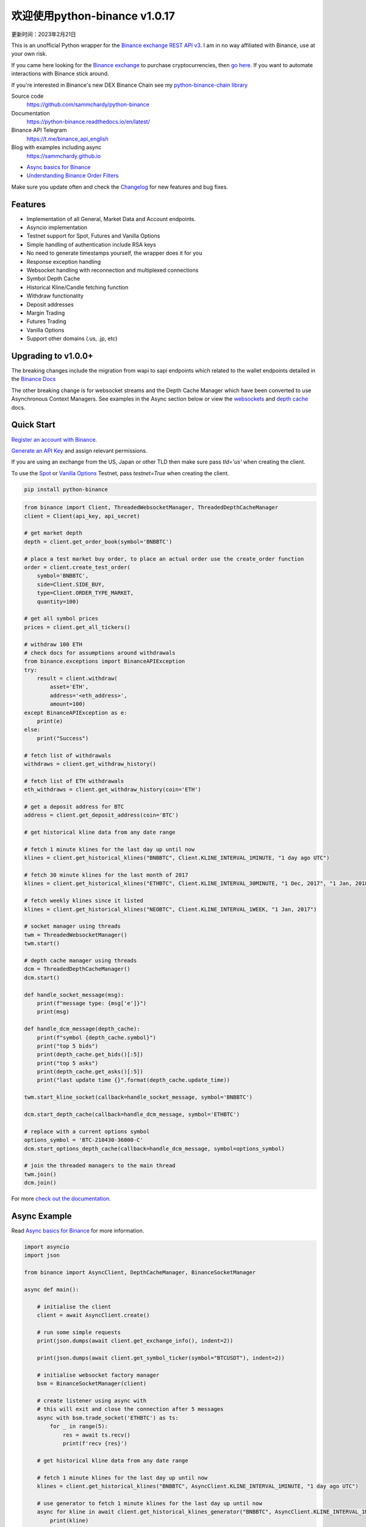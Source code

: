 =================================
欢迎使用python-binance v1.0.17
=================================

更新时间：2023年2月21日

.. image:: https://img.shields.io/pypi/v/python-binance.svg
    :target: https://pypi.python.org/pypi/python-binance

.. image:: https://img.shields.io/pypi/l/python-binance.svg
    :target: https://pypi.python.org/pypi/python-binance

.. image:: https://img.shields.io/travis/sammchardy/python-binance.svg
    :target: https://travis-ci.org/sammchardy/python-binance

.. image:: https://img.shields.io/coveralls/sammchardy/python-binance.svg
    :target: https://coveralls.io/github/sammchardy/python-binance

.. image:: https://img.shields.io/pypi/wheel/python-binance.svg
    :target: https://pypi.python.org/pypi/python-binance

.. image:: https://img.shields.io/pypi/pyversions/python-binance.svg
    :target: https://pypi.python.org/pypi/python-binance

This is an unofficial Python wrapper for the `Binance exchange REST API v3 <https://binance-docs.github.io/apidocs/spot/en>`_. I am in no way affiliated with Binance, use at your own risk.

If you came here looking for the `Binance exchange <https://www.binance.com/?ref=10099792>`_ to purchase cryptocurrencies, then `go here <https://www.binance.com/?ref=10099792>`_.
If you want to automate interactions with Binance stick around.

If you're interested in Binance's new DEX Binance Chain see my `python-binance-chain library <https://github.com/sammchardy/python-binance-chain>`_

Source code
  https://github.com/sammchardy/python-binance

Documentation
  https://python-binance.readthedocs.io/en/latest/

Binance API Telegram
  https://t.me/binance_api_english

Blog with examples including async
  https://sammchardy.github.io

- `Async basics for Binance <https://sammchardy.github.io/binance/2021/05/01/async-binance-basics.html>`_
- `Understanding Binance Order Filters <https://sammchardy.github.io/binance/2021/05/03/binance-order-filters.html>`_

Make sure you update often and check the `Changelog <https://python-binance.readthedocs.io/en/latest/changelog.html>`_ for new features and bug fixes.

Features
--------

- Implementation of all General, Market Data and Account endpoints.
- Asyncio implementation
- Testnet support for Spot, Futures and Vanilla Options
- Simple handling of authentication include RSA keys
- No need to generate timestamps yourself, the wrapper does it for you
- Response exception handling
- Websocket handling with reconnection and multiplexed connections
- Symbol Depth Cache
- Historical Kline/Candle fetching function
- Withdraw functionality
- Deposit addresses
- Margin Trading
- Futures Trading
- Vanilla Options
- Support other domains (.us, .jp, etc)

Upgrading to v1.0.0+
--------------------

The breaking changes include the migration from wapi to sapi endpoints which related to the
wallet endpoints detailed in the `Binance Docs <https://binance-docs.github.io/apidocs/spot/en/#wallet-endpoints>`_

The other breaking change is for websocket streams and the Depth Cache Manager which have been
converted to use Asynchronous Context Managers. See examples in the Async section below or view the
`websockets <https://python-binance.readthedocs.io/en/latest/websockets.html>`_ and
`depth cache <https://python-binance.readthedocs.io/en/latest/depth_cache.html>`_ docs.

Quick Start
-----------

`Register an account with Binance <https://accounts.binance.com/en/register?ref=10099792>`_.

`Generate an API Key <https://www.binance.com/en/my/settings/api-management>`_ and assign relevant permissions.

If you are using an exchange from the US, Japan or other TLD then make sure pass `tld='us'` when creating the
client.

To use the `Spot <https://testnet.binance.vision/>`_ or `Vanilla Options <https://testnet.binanceops.com/>`_ Testnet,
pass `testnet=True` when creating the client.


.. code:: bash

    pip install python-binance


.. code:: python

    from binance import Client, ThreadedWebsocketManager, ThreadedDepthCacheManager
    client = Client(api_key, api_secret)

    # get market depth
    depth = client.get_order_book(symbol='BNBBTC')

    # place a test market buy order, to place an actual order use the create_order function
    order = client.create_test_order(
        symbol='BNBBTC',
        side=Client.SIDE_BUY,
        type=Client.ORDER_TYPE_MARKET,
        quantity=100)

    # get all symbol prices
    prices = client.get_all_tickers()

    # withdraw 100 ETH
    # check docs for assumptions around withdrawals
    from binance.exceptions import BinanceAPIException
    try:
        result = client.withdraw(
            asset='ETH',
            address='<eth_address>',
            amount=100)
    except BinanceAPIException as e:
        print(e)
    else:
        print("Success")

    # fetch list of withdrawals
    withdraws = client.get_withdraw_history()

    # fetch list of ETH withdrawals
    eth_withdraws = client.get_withdraw_history(coin='ETH')

    # get a deposit address for BTC
    address = client.get_deposit_address(coin='BTC')

    # get historical kline data from any date range

    # fetch 1 minute klines for the last day up until now
    klines = client.get_historical_klines("BNBBTC", Client.KLINE_INTERVAL_1MINUTE, "1 day ago UTC")

    # fetch 30 minute klines for the last month of 2017
    klines = client.get_historical_klines("ETHBTC", Client.KLINE_INTERVAL_30MINUTE, "1 Dec, 2017", "1 Jan, 2018")

    # fetch weekly klines since it listed
    klines = client.get_historical_klines("NEOBTC", Client.KLINE_INTERVAL_1WEEK, "1 Jan, 2017")

    # socket manager using threads
    twm = ThreadedWebsocketManager()
    twm.start()

    # depth cache manager using threads
    dcm = ThreadedDepthCacheManager()
    dcm.start()

    def handle_socket_message(msg):
        print(f"message type: {msg['e']}")
        print(msg)

    def handle_dcm_message(depth_cache):
        print(f"symbol {depth_cache.symbol}")
        print("top 5 bids")
        print(depth_cache.get_bids()[:5])
        print("top 5 asks")
        print(depth_cache.get_asks()[:5])
        print("last update time {}".format(depth_cache.update_time))

    twm.start_kline_socket(callback=handle_socket_message, symbol='BNBBTC')

    dcm.start_depth_cache(callback=handle_dcm_message, symbol='ETHBTC')

    # replace with a current options symbol
    options_symbol = 'BTC-210430-36000-C'
    dcm.start_options_depth_cache(callback=handle_dcm_message, symbol=options_symbol)

    # join the threaded managers to the main thread
    twm.join()
    dcm.join()

For more `check out the documentation <https://python-binance.readthedocs.io/en/latest/>`_.

Async Example
-------------

Read `Async basics for Binance <https://sammchardy.github.io/binance/2021/05/01/async-binance-basics.html>`_
for more information.

.. code:: python

    import asyncio
    import json

    from binance import AsyncClient, DepthCacheManager, BinanceSocketManager

    async def main():

        # initialise the client
        client = await AsyncClient.create()

        # run some simple requests
        print(json.dumps(await client.get_exchange_info(), indent=2))

        print(json.dumps(await client.get_symbol_ticker(symbol="BTCUSDT"), indent=2))

        # initialise websocket factory manager
        bsm = BinanceSocketManager(client)

        # create listener using async with
        # this will exit and close the connection after 5 messages
        async with bsm.trade_socket('ETHBTC') as ts:
            for _ in range(5):
                res = await ts.recv()
                print(f'recv {res}')

        # get historical kline data from any date range

        # fetch 1 minute klines for the last day up until now
        klines = client.get_historical_klines("BNBBTC", AsyncClient.KLINE_INTERVAL_1MINUTE, "1 day ago UTC")

        # use generator to fetch 1 minute klines for the last day up until now
        async for kline in await client.get_historical_klines_generator("BNBBTC", AsyncClient.KLINE_INTERVAL_1MINUTE, "1 day ago UTC"):
            print(kline)

        # fetch 30 minute klines for the last month of 2017
        klines = client.get_historical_klines("ETHBTC", Client.KLINE_INTERVAL_30MINUTE, "1 Dec, 2017", "1 Jan, 2018")

        # fetch weekly klines since it listed
        klines = client.get_historical_klines("NEOBTC", Client.KLINE_INTERVAL_1WEEK, "1 Jan, 2017")

        # setup an async context the Depth Cache and exit after 5 messages
        async with DepthCacheManager(client, symbol='ETHBTC') as dcm_socket:
            for _ in range(5):
                depth_cache = await dcm_socket.recv()
                print(f"symbol {depth_cache.symbol} updated:{depth_cache.update_time}")
                print("Top 5 asks:")
                print(depth_cache.get_asks()[:5])
                print("Top 5 bids:")
                print(depth_cache.get_bids()[:5])

        # Vanilla options Depth Cache works the same, update the symbol to a current one
        options_symbol = 'BTC-210430-36000-C'
        async with OptionsDepthCacheManager(client, symbol=options_symbol) as dcm_socket:
            for _ in range(5):
                depth_cache = await dcm_socket.recv()
                count += 1
                print(f"symbol {depth_cache.symbol} updated:{depth_cache.update_time}")
                print("Top 5 asks:")
                print(depth_cache.get_asks()[:5])
                print("Top 5 bids:")
                print(depth_cache.get_bids()[:5])

        await client.close_connection()

    if __name__ == "__main__":

        loop = asyncio.get_event_loop()
        loop.run_until_complete(main())


Donate
------

If this library helped you out feel free to donate.

- ETH: 0xD7a7fDdCfA687073d7cC93E9E51829a727f9fE70
- LTC: LPC5vw9ajR1YndE1hYVeo3kJ9LdHjcRCUZ
- NEO: AVJB4ZgN7VgSUtArCt94y7ZYT6d5NDfpBo
- BTC: 1Dknp6L6oRZrHDECRedihPzx2sSfmvEBys

Other Exchanges
---------------

If you use `Binance Chain <https://testnet.binance.org/>`_ check out my `python-binance-chain <https://github.com/sammchardy/python-binance-chain>`_ library.

If you use `Kucoin <https://www.kucoin.com/?rcode=E42cWB>`_ check out my `python-kucoin <https://github.com/sammchardy/python-kucoin>`_ library.

If you use `IDEX <https://idex.market>`_ check out my `python-idex <https://github.com/sammchardy/python-idex>`_ library.

.. image:: https://ga-beacon.appspot.com/UA-111417213-1/github/python-binance?pixel&useReferer
